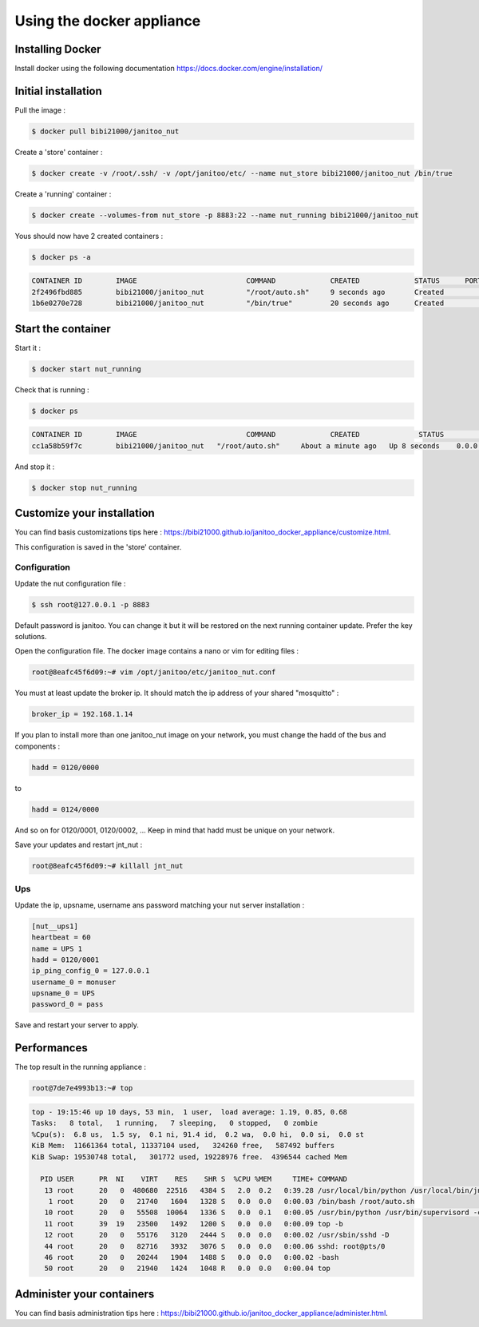 ==========================
Using the docker appliance
==========================

.. jnt-badge::
    :badges: docker


Installing Docker
=================

Install docker using the following documentation https://docs.docker.com/engine/installation/


Initial installation
====================

Pull the image :

.. code:: bash

    $ docker pull bibi21000/janitoo_nut

Create a 'store' container  :

.. code:: bash

    $ docker create -v /root/.ssh/ -v /opt/janitoo/etc/ --name nut_store bibi21000/janitoo_nut /bin/true

Create a 'running' container :

.. code:: bash

    $ docker create --volumes-from nut_store -p 8883:22 --name nut_running bibi21000/janitoo_nut

Yous should now have 2 created containers :

.. code:: bash

    $ docker ps -a

.. code:: bash

    CONTAINER ID        IMAGE                          COMMAND             CREATED             STATUS      PORTS       NAMES
    2f2496fbd885        bibi21000/janitoo_nut          "/root/auto.sh"     9 seconds ago       Created                                    nut_running
    1b6e0270e728        bibi21000/janitoo_nut          "/bin/true"         20 seconds ago      Created                                    nut_store


Start the container
===================

Start it :

.. code:: bash

    $ docker start nut_running

Check that is running :

.. code:: bash

    $ docker ps

.. code:: bash

    CONTAINER ID        IMAGE                          COMMAND             CREATED              STATUS          PORTS                  NAMES
    cc1a58b59f7c        bibi21000/janitoo_nut   "/root/auto.sh"     About a minute ago   Up 8 seconds    0.0.0.0:8882->22/tcp   nut_running

And stop it :

.. code:: bash

    $ docker stop nut_running


Customize your installation
===========================

You can find basis customizations tips here : https://bibi21000.github.io/janitoo_docker_appliance/customize.html.

This configuration is saved in the 'store' container.

Configuration
-------------

Update the nut configuration file :

.. code:: bash

    $ ssh root@127.0.0.1 -p 8883

Default password is janitoo. You can change it but it will be restored on the next running container update. Prefer the key solutions.

Open the configuration file. The docker image contains a nano or vim for editing files :

.. code:: bash

    root@8eafc45f6d09:~# vim /opt/janitoo/etc/janitoo_nut.conf

You must at least update the broker ip. It should match the ip address of your shared "mosquitto" :

.. code:: bash

    broker_ip = 192.168.1.14

If you plan to install more than one janitoo_nut image on your network, you must change the hadd of the bus and components :

.. code:: bash

    hadd = 0120/0000

to

.. code:: bash

    hadd = 0124/0000

And so on for 0120/0001, 0120/0002, ... Keep in mind that hadd must be unique on your network.

Save your updates and restart jnt_nut :

.. code:: bash

    root@8eafc45f6d09:~# killall jnt_nut

Ups
---

Update the ip, upsname, username ans password matching your nut server installation :

.. code:: bash

    [nut__ups1]
    heartbeat = 60
    name = UPS 1
    hadd = 0120/0001
    ip_ping_config_0 = 127.0.0.1
    username_0 = monuser
    upsname_0 = UPS
    password_0 = pass

Save and restart your server to apply.

Performances
============

The top result in the running appliance :

.. code:: bash

    root@7de7e4993b13:~# top

.. code:: bash

    top - 19:15:46 up 10 days, 53 min,  1 user,  load average: 1.19, 0.85, 0.68
    Tasks:   8 total,   1 running,   7 sleeping,   0 stopped,   0 zombie
    %Cpu(s):  6.8 us,  1.5 sy,  0.1 ni, 91.4 id,  0.2 wa,  0.0 hi,  0.0 si,  0.0 st
    KiB Mem:  11661364 total, 11337104 used,   324260 free,   587492 buffers
    KiB Swap: 19530748 total,   301772 used, 19228976 free.  4396544 cached Mem

      PID USER      PR  NI    VIRT    RES    SHR S  %CPU %MEM     TIME+ COMMAND
       13 root      20   0  480680  22516   4384 S   2.0  0.2   0:39.28 /usr/local/bin/python /usr/local/bin/jnt_nut -c /etc/janitoo/janitoo_nut.conf front
        1 root      20   0   21740   1604   1328 S   0.0  0.0   0:00.03 /bin/bash /root/auto.sh
       10 root      20   0   55508  10064   1336 S   0.0  0.1   0:00.05 /usr/bin/python /usr/bin/supervisord -c /etc/supervisor/supervisord.conf
       11 root      39  19   23500   1492   1200 S   0.0  0.0   0:00.09 top -b
       12 root      20   0   55176   3120   2444 S   0.0  0.0   0:00.02 /usr/sbin/sshd -D
       44 root      20   0   82716   3932   3076 S   0.0  0.0   0:00.06 sshd: root@pts/0
       46 root      20   0   20244   1904   1488 S   0.0  0.0   0:00.02 -bash
       50 root      20   0   21940   1424   1048 R   0.0  0.0   0:00.04 top

Administer your containers
==========================

You can find basis administration tips here : https://bibi21000.github.io/janitoo_docker_appliance/administer.html.
